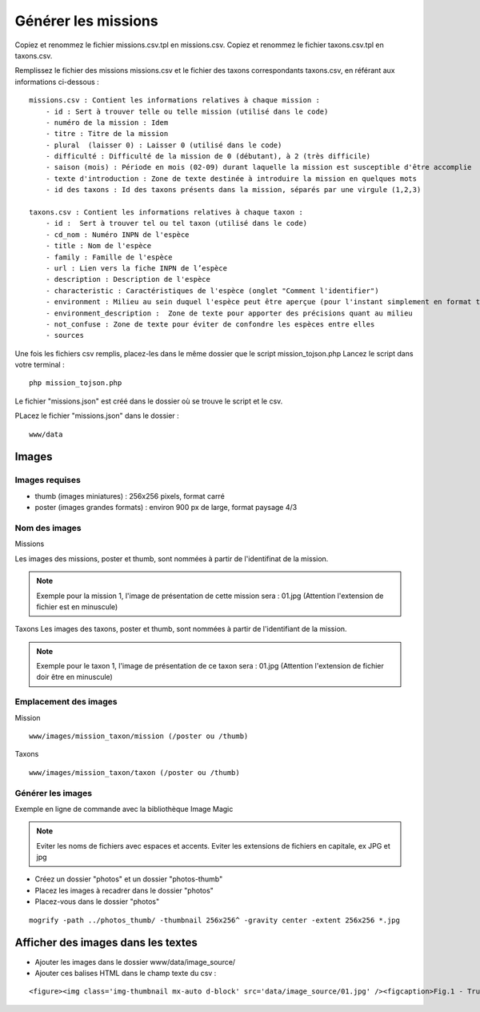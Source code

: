 ====================
Générer les missions
====================
Copiez et renommez le fichier missions.csv.tpl en missions.csv.
Copiez et renommez le fichier taxons.csv.tpl en taxons.csv.

Remplissez le fichier des missions missions.csv et le fichier des taxons correspondants taxons.csv, en référant aux informations ci-dessous :
::

    missions.csv : Contient les informations relatives à chaque mission : 
        - id : Sert à trouver telle ou telle mission (utilisé dans le code)
        - numéro de la mission : Idem
        - titre : Titre de la mission
        - plural  (laisser 0) : Laisser 0 (utilisé dans le code)
        - difficulté : Difficulté de la mission de 0 (débutant), à 2 (très difficile)
        - saison (mois) : Période en mois (02-09) durant laquelle la mission est susceptible d'être accomplie
        - texte d'introduction : Zone de texte destinée à introduire la mission en quelques mots
        - id des taxons : Id des taxons présents dans la mission, séparés par une virgule (1,2,3)

    taxons.csv : Contient les informations relatives à chaque taxon :
        - id :  Sert à trouver tel ou tel taxon (utilisé dans le code)
        - cd_nom : Numéro INPN de l'espèce
        - title : Nom de l'espèce
        - family : Famille de l'espèce
        - url : Lien vers la fiche INPN de l’espèce
        - description : Description de l'espèce
        - characteristic : Caractéristiques de l'espèce (onglet "Comment l'identifier")
        - environment : Milieu au sein duquel l'espèce peut être aperçue (pour l'instant simplement en format texte (ex : "Villages"), probablement une correspondance chiffre - milieu plus tard (1 = Zones humides, 2 = Villes / villages, etc ...)
        - environment_description :  Zone de texte pour apporter des précisions quant au milieu
        - not_confuse : Zone de texte pour éviter de confondre les espèces entre elles
        - sources

Une fois les fichiers csv remplis, placez-les dans le même dossier que le script mission_tojson.php
Lancez le script dans votre terminal :
::

    php mission_tojson.php

Le fichier "missions.json" est créé dans le dossier où se trouve le script et le csv.

PLacez le fichier "missions.json" dans le dossier :
::

    www/data


Images
======

Images requises
---------------
- thumb (images miniatures) : 256x256 pixels, format carré
- poster (images grandes formats) : environ 900 px de large, format paysage 4/3

Nom des images
---------------
Missions

Les images des missions, poster et thumb, sont nommées à partir de l'identifinat de la mission.

.. NOTE::

    Exemple pour la mission 1, l'image de présentation de cette mission sera : 01.jpg (Attention l'extension de fichier est en minuscule)
   


Taxons
Les images des taxons, poster et thumb, sont nommées à partir de l'identifiant de la mission.

.. NOTE::

    Exemple pour le taxon 1, l'image de présentation de ce taxon sera : 01.jpg (Attention l'extension de fichier doir être en minuscule)
   

Emplacement des images
----------------------
Mission
::

    www/images/mission_taxon/mission (/poster ou /thumb)

Taxons
::

    www/images/mission_taxon/taxon (/poster ou /thumb)



Générer les images
------------------

Exemple en ligne de commande avec la bibliothèque Image Magic

.. NOTE::

    Eviter les noms de fichiers avec espaces et accents. 
    Eviter les extensions de fichiers en capitale, ex JPG et jpg


- Créez un dossier "photos" et un dossier "photos-thumb"
- Placez les images à recadrer dans le dossier "photos"
- Placez-vous dans le dossier "photos"

::

    mogrify -path ../photos_thumb/ -thumbnail 256x256^ -gravity center -extent 256x256 *.jpg



Afficher des images dans les textes
===================================

- Ajouter les images dans le dossier www/data/image_source/
- Ajouter ces balises HTML dans le champ texte du csv :
::

    <figure><img class='img-thumbnail mx-auto d-block' src='data/image_source/01.jpg' /><figcaption>Fig.1 - Trulli, Puglia, Italy.</figcaption></figure>
